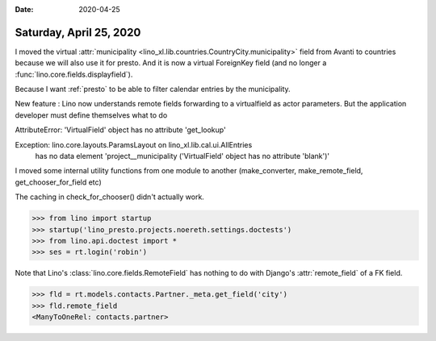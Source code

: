 :date: 2020-04-25

========================
Saturday, April 25, 2020
========================

.. 25.04.2019 02.50-04.45
.. 25.04.2019 11:25-12:15 partner details + misc
.. 25.04.2019 12:15-12:35 move municipality field from avanti to courntries
.. 26.04.2019 03:55-05:23 support remote field pointing to virtual FK
.. 26.04.2019 17:45-18:11 use get_queryset()
.. 26.04.2019 19:05-19:45 municipality_choices
.. 26.04.2019 22:53-23:16 municipality_choices (Lino doesn't find chooser for remote fields)
.. 27.04.2019 04:30-05:52 municipality_choices (Lino doesn't find chooser for remote fields)
.. 27.04.2019 10:03-10:26 verbose_name for municipality
.. 27.04.2019 10:58- review book tests


I moved the virtual :attr:`municipality
<lino_xl.lib.countries.CountryCity.municipality>` field from Avanti to countries
because we will also use it for presto.  And it is now a virtual ForeignKey
field (and no longer a :func:`lino.core.fields.displayfield`).

Because I want :ref:`presto` to be able to filter calendar entries by the
municipality.

New feature : Lino now understands remote fields forwarding to a virtualfield as
actor parameters.  But the application developer must define themselves what to
do

.. Side effect : Model.add_param_filter is no longer called only for simple
   actor parameters but for all actor parameters.

AttributeError: 'VirtualField' object has no attribute 'get_lookup'

Exception: lino.core.layouts.ParamsLayout on lino_xl.lib.cal.ui.AllEntries
  has no data element 'project__municipality ('VirtualField' object has no attribute 'blank')'

I moved some internal utility functions from one module to another
(make_converter, make_remote_field, get_chooser_for_field etc)

The caching in check_for_chooser() didn't actually work.

.. dt docs/blog/2020/0425.rst

>>> from lino import startup
>>> startup('lino_presto.projects.noereth.settings.doctests')
>>> from lino.api.doctest import *
>>> ses = rt.login('robin')

Note that Lino's :class:`lino.core.fields.RemoteField` has nothing to do with
Django's :attr:`remote_field` of a FK field.

>>> fld = rt.models.contacts.Partner._meta.get_field('city')
>>> fld.remote_field
<ManyToOneRel: contacts.partner>
